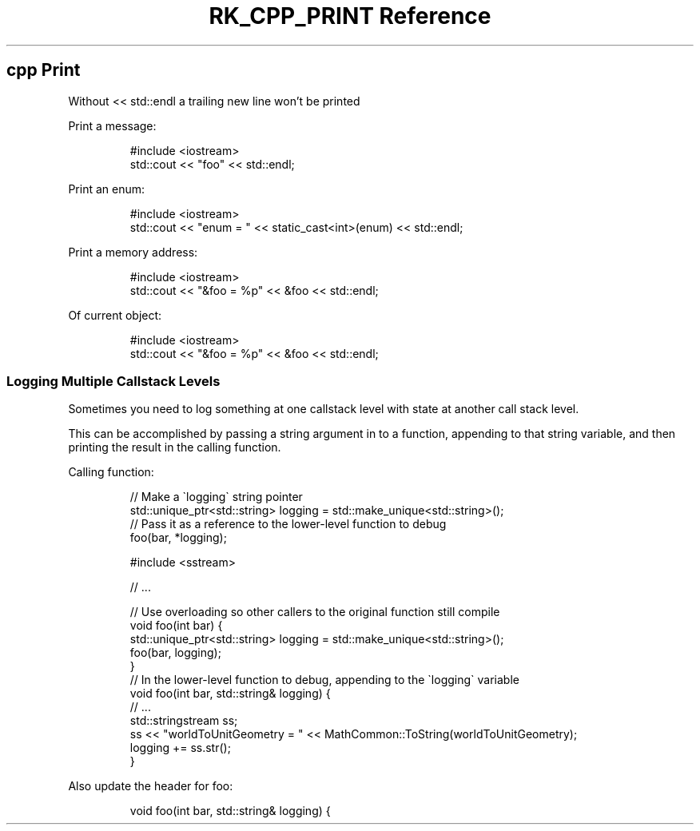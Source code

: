.\" Automatically generated by Pandoc 3.6
.\"
.TH "RK_CPP_PRINT Reference" "" "" ""
.SH \f[CR]cpp\f[R] Print
Without \f[CR]<< std::endl\f[R] a trailing new line won\[cq]t be printed
.PP
Print a message:
.IP
.EX
#include <iostream>
std::cout << \[dq]foo\[dq] << std::endl;
.EE
.PP
Print an \f[CR]enum\f[R]:
.IP
.EX
#include <iostream>
std::cout << \[dq]enum = \[dq] << static_cast<int>(enum) << std::endl;
.EE
.PP
Print a memory address:
.IP
.EX
#include <iostream>
std::cout << \[dq]&foo = %p\[dq] << &foo << std::endl;
.EE
.PP
Of current object:
.IP
.EX
#include <iostream>
std::cout << \[dq]&foo = %p\[dq] << &foo << std::endl;
.EE
.SS Logging Multiple Callstack Levels
Sometimes you need to log something at one callstack level with state at
another call stack level.
.PP
This can be accomplished by passing a string argument in to a function,
appending to that string variable, and then printing the result in the
calling function.
.PP
Calling function:
.IP
.EX
// Make a \[ga]logging\[ga] string pointer
std::unique_ptr<std::string> logging = std::make_unique<std::string>();
// Pass it as a reference to the lower\-level function to debug
foo(bar, *logging);
.EE
.IP
.EX
#include <sstream>

// ...

// Use overloading so other callers to the original function still compile
void foo(int bar) {
    std::unique_ptr<std::string> logging = std::make_unique<std::string>();
    foo(bar, logging);
}
// In the lower\-level function to debug, appending to the \[ga]logging\[ga] variable
void foo(int bar, std::string& logging) {
    // ...
    std::stringstream ss;
    ss << \[dq]worldToUnitGeometry = \[dq] << MathCommon::ToString(worldToUnitGeometry);
    logging += ss.str();
}
.EE
.PP
Also update the header for \f[CR]foo\f[R]:
.IP
.EX
void foo(int bar, std::string& logging) {
.EE

